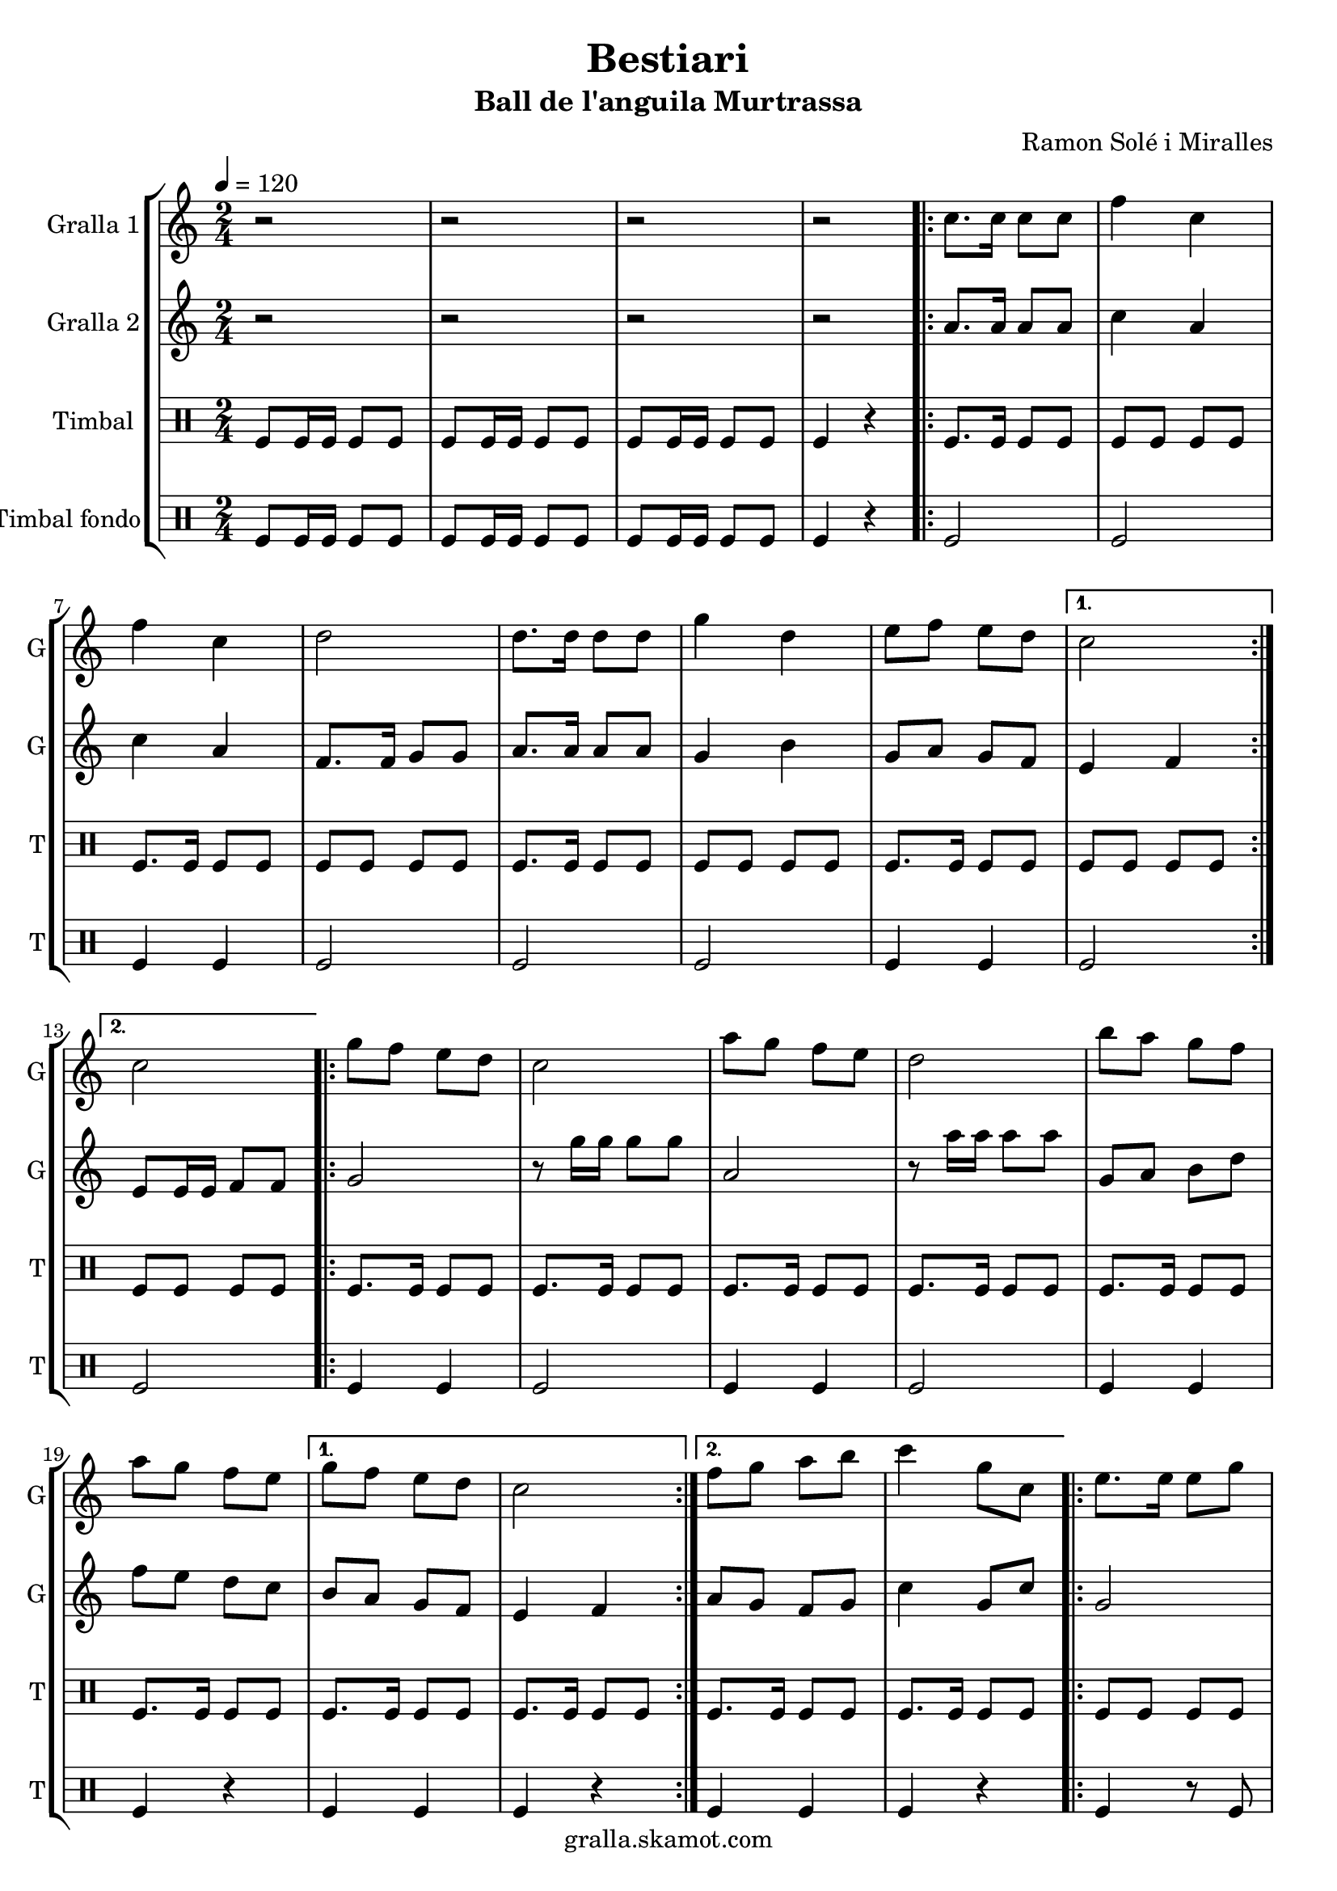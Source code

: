 \version "2.16.2"

\header {
  dedication=""
  title="Bestiari"
  subtitle="Ball de l'anguila Murtrassa"
  subsubtitle=""
  poet=""
  meter=""
  piece=""
  composer="Ramon Solé i Miralles"
  arranger=""
  opus=""
  instrument=""
  copyright="gralla.skamot.com"
  tagline=""
}

liniaroAa =
\relative c''
{
  \tempo 4=120
  \clef treble
  \key c \major
  \time 2/4
  r2  |
  r2  |
  r2  |
  r2  |
  %05
  \repeat volta 2 { c8. c16 c8 c  |
  f4 c  |
  f4 c  |
  d2  |
  d8. d16 d8 d  |
  %10
  g4 d  |
  e8 f e d }
  \alternative { { c2 }
  { c2 } }
  \repeat volta 2 { g'8 f e d  |
  %15
  c2  |
  a'8 g f e  |
  d2  |
  b'8 a g f  |
  a8 g f e }
  %20
  \alternative { { g8 f e d  |
  c2 }
  { f8 g a b  |
  c4 g8 c, } }
  \repeat volta 2 { e8. e16 e8 g  |
  %25
  g4 f  |
  \times 2/3 { f8 g a } g8. f16  |
  g4 e8 c  |
  e8. e16 e8 g  |
  g4 f  |
  %30
  \times 2/3 { a8 g f } e8. d16 }
  \alternative { { c4 g'8 c, }
  { c2 } }
  \repeat volta 2 { g'8 f e d  |
  c2  |
  %35
  a'8 g f e  |
  d2  |
  b'8 a g f  |
  a8 g f e }
  \alternative { { g8 f e d  |
  %40
  c2 }
  { f8 g a b  |
  c4. g8 } }
  c,4 c  |
  \repeat volta 2 { a2 ~  |
  %45
  a2  |
  c4 c  |
  g2 ~  |
  g2  |
  d'4 d  |
  %50
  b2 ~  |
  b2  |
  e4 e }
  \alternative { { c2 ~  |
  c2  |
  %55
  c4 c }
  { c2 ~  |
  c2 } }
  \repeat volta 2 { g'8 f e d  |
  c2  |
  %60
  a'8 g f e  |
  d2  |
  b'8 a g f  |
  a8 g f e }
  \alternative { { g8 f e d  |
  %65
  c2 }
  { f8 g a b  |
  c2  |
  r2 } } \bar "||"
}

liniaroAb =
\relative a'
{
  \tempo 4=120
  \clef treble
  \key c \major
  \time 2/4
  r2  |
  r2  |
  r2  |
  r2  |
  %05
  \repeat volta 2 { a8. a16 a8 a  |
  c4 a  |
  c4 a  |
  f8. f16 g8 g  |
  a8. a16 a8 a  |
  %10
  g4 b  |
  g8 a g f }
  \alternative { { e4 f }
  { e8 e16 e f8 f } }
  \repeat volta 2 { g2  |
  %15
  r8 g'16 g g8 g  |
  a,2  |
  r8 a'16 a a8 a  |
  g,8 a b d  |
  f8 e d c }
  %20
  \alternative { { b8 a g f  |
  e4 f }
  { a8 g f g  |
  c4 g8 c } }
  \repeat volta 2 { g2  |
  %25
  \times 2/3 { b8 a g } \times 2/3 { a g f }  |
  a4 b  |
  c2  |
  g2  |
  \times 2/3 { b8 a g } \times 2/3 { a g f }  |
  %30
  \times 2/3 { f8 g a } g8. b16 }
  \alternative { { g4 g8 c }
  { e,8 e16 e f8 f } }
  \repeat volta 2 { g2  |
  r8 g'16 g g8 g  |
  %35
  a,2  |
  r8 a'16 a a8 a  |
  g,8 a b d  |
  f8 e d c }
  \alternative { { b8 a g f  |
  %40
  e4 f }
  { a8 g f g  |
  c2 } }
  r2  |
  \repeat volta 2 { r4. c8  |
  %45
  d8 c b a  |
  g4 r  |
  r4. e'8  |
  f8 e d c  |
  b4 r  |
  %50
  r4. d8  |
  e8 f e d  |
  c4 r }
  \alternative { { r4. d8  |
  e4 d8 c  |
  %55
  c4 r }
  { r4. f,8  |
  e8 e16 e f8 f } }
  \repeat volta 2 { g2  |
  r8 g'16 g g8 g  |
  %60
  a,2  |
  r8 a'16 a a8 a  |
  g,8 a b d  |
  f8 e d c }
  \alternative { { b8 a g f  |
  %65
  e4 f }
  { a8 g f g  |
  c2  |
  r2 } } \bar "||"
}

liniaroAc =
\drummode
{
  \tempo 4=120
  \time 2/4
  tomfl8 tomfl16 tomfl tomfl8 tomfl  |
  tomfl8 tomfl16 tomfl tomfl8 tomfl  |
  tomfl8 tomfl16 tomfl tomfl8 tomfl  |
  tomfl4 r  |
  %05
  \repeat volta 2 { tomfl8. tomfl16 tomfl8 tomfl  |
  tomfl8 tomfl tomfl tomfl  |
  tomfl8. tomfl16 tomfl8 tomfl  |
  tomfl8 tomfl tomfl tomfl  |
  tomfl8. tomfl16 tomfl8 tomfl  |
  %10
  tomfl8 tomfl tomfl tomfl  |
  tomfl8. tomfl16 tomfl8 tomfl }
  \alternative { { tomfl8 tomfl tomfl tomfl }
  { tomfl8 tomfl tomfl tomfl } }
  \repeat volta 2 { tomfl8. tomfl16 tomfl8 tomfl  |
  %15
  tomfl8. tomfl16 tomfl8 tomfl  |
  tomfl8. tomfl16 tomfl8 tomfl  |
  tomfl8. tomfl16 tomfl8 tomfl  |
  tomfl8. tomfl16 tomfl8 tomfl  |
  tomfl8. tomfl16 tomfl8 tomfl }
  %20
  \alternative { { tomfl8. tomfl16 tomfl8 tomfl  |
  tomfl8. tomfl16 tomfl8 tomfl }
  { tomfl8. tomfl16 tomfl8 tomfl  |
  tomfl8. tomfl16 tomfl8 tomfl } }
  \repeat volta 2 { tomfl8 tomfl tomfl tomfl  |
  %25
  tomfl8 tomfl tomfl tomfl  |
  tomfl8 tomfl tomfl tomfl  |
  tomfl8 tomfl tomfl tomfl  |
  tomfl8 tomfl tomfl tomfl  |
  tomfl8 tomfl tomfl tomfl  |
  %30
  tomfl8 tomfl tomfl tomfl }
  \alternative { { tomfl8. tomfl16 tomfl8 tomfl }
  { tomfl4 r } }
  \repeat volta 2 { tomfl8. tomfl16 tomfl8 tomfl  |
  tomfl8. tomfl16 tomfl8 tomfl  |
  %35
  tomfl8. tomfl16 tomfl8 tomfl  |
  tomfl8. tomfl16 tomfl8 tomfl  |
  tomfl8. tomfl16 tomfl8 tomfl  |
  tomfl8. tomfl16 tomfl8 tomfl }
  \alternative { { tomfl8. tomfl16 tomfl8 tomfl  |
  %40
  tomfl8. tomfl16 tomfl8 tomfl }
  { tomfl8. tomfl16 tomfl8 tomfl  |
  tomfl8. tomfl16 tomfl8 tomfl } }
  tomfl4 tomfl  |
  \repeat volta 2 { tomfl4 r8 tomfl  |
  %45
  tomfl8 tomfl tomfl tomfl  |
  tomfl4 tomfl  |
  tomfl4 r8 tomfl  |
  tomfl8 tomfl tomfl tomfl  |
  tomfl4 tomfl  |
  %50
  tomfl4 r8 tomfl  |
  tomfl8 tomfl tomfl tomfl  |
  tomfl4 tomfl }
  \alternative { { tomfl4 r8 tomfl  |
  tomfl8 tomfl tomfl tomfl  |
  %55
  tomfl4 tomfl }
  { tomfl4 r8 tomfl  |
  tomfl8 tomfl tomfl tomfl } }
  \repeat volta 2 { tomfl8. tomfl16 tomfl8 tomfl  |
  tomfl8. tomfl16 tomfl8 tomfl  |
  %60
  tomfl8. tomfl16 tomfl8 tomfl  |
  tomfl8. tomfl16 tomfl8 tomfl  |
  tomfl8. tomfl16 tomfl8 tomfl  |
  tomfl8. tomfl16 tomfl8 tomfl }
  \alternative { { tomfl8. tomfl16 tomfl8 tomfl  |
  %65
  tomfl8. tomfl16 tomfl8 tomfl }
  { tomfl8. tomfl16 tomfl8 tomfl  |
  tomfl4 r8 tomfl  |
  tomfl4 r } } \bar "||"
}

liniaroAd =
\drummode
{
  \tempo 4=120
  \time 2/4
  tomfl8 tomfl16 tomfl tomfl8 tomfl  |
  tomfl8 tomfl16 tomfl tomfl8 tomfl  |
  tomfl8 tomfl16 tomfl tomfl8 tomfl  |
  tomfl4 r  |
  %05
  \repeat volta 2 { tomfl2  |
  tomfl2  |
  tomfl4 tomfl  |
  tomfl2  |
  tomfl2  |
  %10
  tomfl2  |
  tomfl4 tomfl }
  \alternative { { tomfl2 }
  { tomfl2 } }
  \repeat volta 2 { tomfl4 tomfl  |
  %15
  tomfl2  |
  tomfl4 tomfl  |
  tomfl2  |
  tomfl4 tomfl  |
  tomfl4 r }
  %20
  \alternative { { tomfl4 tomfl  |
  tomfl4 r }
  { tomfl4 tomfl  |
  tomfl4 r } }
  \repeat volta 2 { tomfl4 r8 tomfl  |
  %25
  tomfl4 r  |
  tomfl4. tomfl8  |
  tomfl4 r  |
  tomfl4 r8 tomfl  |
  tomfl2  |
  %30
  tomfl4. tomfl8 }
  \alternative { { tomfl4 r }
  { tomfl4 r } }
  \repeat volta 2 { tomfl4 tomfl  |
  tomfl4 r  |
  %35
  tomfl4 tomfl  |
  tomfl2  |
  tomfl4 tomfl  |
  tomfl4 r }
  \alternative { { tomfl4 tomfl  |
  %40
  tomfl2 }
  { tomfl4 tomfl  |
  tomfl2 } }
  tomfl4 tomfl  |
  \repeat volta 2 { tomfl4. tomfl8  |
  %45
  tomfl4 tomfl  |
  tomfl4 tomfl  |
  tomfl4 r8 tomfl  |
  tomfl4 tomfl  |
  tomfl4 tomfl  |
  %50
  tomfl4. tomfl8  |
  tomfl4 tomfl  |
  tomfl4 tomfl }
  \alternative { { tomfl4 r8 tomfl  |
  tomfl4 tomfl  |
  %55
  tomfl4 tomfl }
  { tomfl4 r8 tomfl  |
  tomfl4 tomfl } }
  \repeat volta 2 { tomfl4 tomfl  |
  tomfl4 r  |
  %60
  tomfl4 tomfl  |
  tomfl4 r  |
  tomfl4 tomfl  |
  tomfl4 r }
  \alternative { { tomfl4 tomfl  |
  %65
  tomfl4 r }
  { tomfl4 tomfl  |
  tomfl4 r8 tomfl  |
  tomfl4 r } } \bar "||"
}

\bookpart {
  \score {
    \new StaffGroup {
      \override Score.RehearsalMark #'self-alignment-X = #LEFT
      <<
        \new Staff \with {instrumentName = #"Gralla 1" shortInstrumentName = #"G"} \liniaroAa
        \new Staff \with {instrumentName = #"Gralla 2" shortInstrumentName = #"G"} \liniaroAb
        \new DrumStaff \with {instrumentName = #"Timbal" shortInstrumentName = #"T"} \liniaroAc
        \new DrumStaff \with {instrumentName = #"Timbal fondo" shortInstrumentName = #"T"} \liniaroAd
      >>
    }
    \layout {}
  }
  \score { \unfoldRepeats
    \new StaffGroup {
      \override Score.RehearsalMark #'self-alignment-X = #LEFT
      <<
        \new Staff \with {instrumentName = #"Gralla 1" shortInstrumentName = #"G"} \liniaroAa
        \new Staff \with {instrumentName = #"Gralla 2" shortInstrumentName = #"G"} \liniaroAb
        \new DrumStaff \with {instrumentName = #"Timbal" shortInstrumentName = #"T"} \liniaroAc
        \new DrumStaff \with {instrumentName = #"Timbal fondo" shortInstrumentName = #"T"} \liniaroAd
      >>
    }
    \midi {
      \set Staff.midiInstrument = "oboe"
      \set DrumStaff.midiInstrument = "drums"
    }
  }
}

\bookpart {
  \header {instrument="Gralla 1"}
  \score {
    \new StaffGroup {
      \override Score.RehearsalMark #'self-alignment-X = #LEFT
      <<
        \new Staff \liniaroAa
      >>
    }
    \layout {}
  }
  \score { \unfoldRepeats
    \new StaffGroup {
      \override Score.RehearsalMark #'self-alignment-X = #LEFT
      <<
        \new Staff \liniaroAa
      >>
    }
    \midi {
      \set Staff.midiInstrument = "oboe"
      \set DrumStaff.midiInstrument = "drums"
    }
  }
}

\bookpart {
  \header {instrument="Gralla 2"}
  \score {
    \new StaffGroup {
      \override Score.RehearsalMark #'self-alignment-X = #LEFT
      <<
        \new Staff \liniaroAb
      >>
    }
    \layout {}
  }
  \score { \unfoldRepeats
    \new StaffGroup {
      \override Score.RehearsalMark #'self-alignment-X = #LEFT
      <<
        \new Staff \liniaroAb
      >>
    }
    \midi {
      \set Staff.midiInstrument = "oboe"
      \set DrumStaff.midiInstrument = "drums"
    }
  }
}

\bookpart {
  \header {instrument="Timbal"}
  \score {
    \new StaffGroup {
      \override Score.RehearsalMark #'self-alignment-X = #LEFT
      <<
        \new DrumStaff \liniaroAc
      >>
    }
    \layout {}
  }
  \score { \unfoldRepeats
    \new StaffGroup {
      \override Score.RehearsalMark #'self-alignment-X = #LEFT
      <<
        \new DrumStaff \liniaroAc
      >>
    }
    \midi {
      \set Staff.midiInstrument = "oboe"
      \set DrumStaff.midiInstrument = "drums"
    }
  }
}

\bookpart {
  \header {instrument="Timbal fondo"}
  \score {
    \new StaffGroup {
      \override Score.RehearsalMark #'self-alignment-X = #LEFT
      <<
        \new DrumStaff \liniaroAd
      >>
    }
    \layout {}
  }
  \score { \unfoldRepeats
    \new StaffGroup {
      \override Score.RehearsalMark #'self-alignment-X = #LEFT
      <<
        \new DrumStaff \liniaroAd
      >>
    }
    \midi {
      \set Staff.midiInstrument = "oboe"
      \set DrumStaff.midiInstrument = "drums"
    }
  }
}

